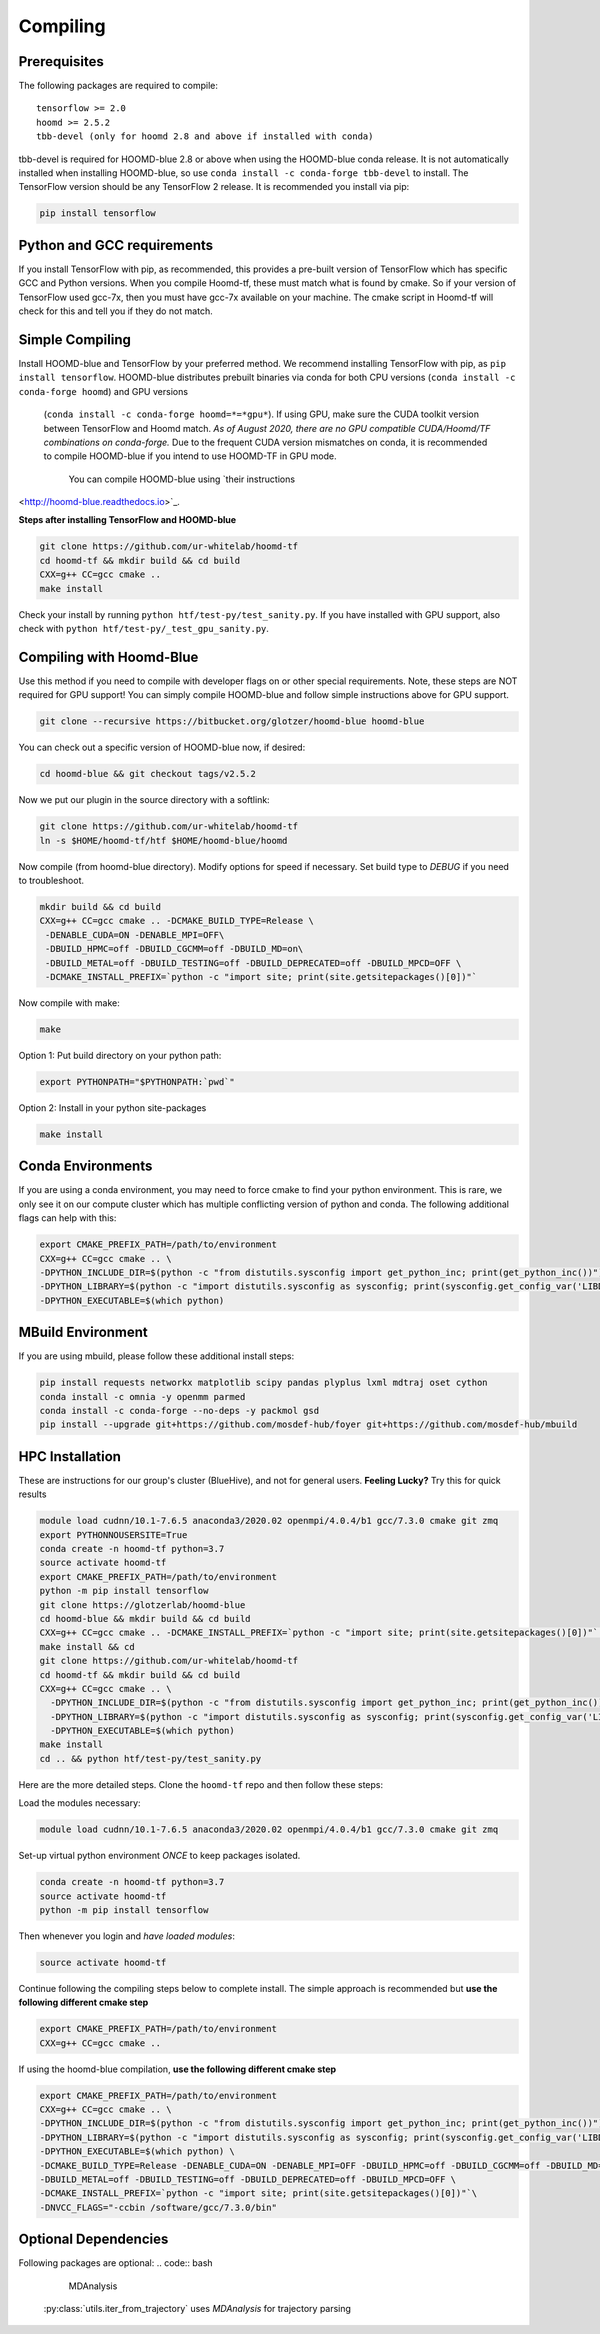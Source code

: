 .. _compiling:

Compiling
=========

Prerequisites
----------------

The following packages are required to compile:

::

    tensorflow >= 2.0
    hoomd >= 2.5.2
    tbb-devel (only for hoomd 2.8 and above if installed with conda)

tbb-devel is required for HOOMD-blue 2.8 or above when using the
HOOMD-blue conda release. It is not automatically installed when
installing HOOMD-blue, so use ``conda install -c conda-forge
tbb-devel`` to install. The TensorFlow version should be any
TensorFlow 2 release. It is recommended you install via pip:

.. code:: bash

  pip install tensorflow

Python and GCC requirements
--------------------------------

If you install TensorFlow with pip, as recommended, this
provides a pre-built version of TensorFlow which has
specific GCC and Python versions. When you compile
Hoomd-tf, these must match what is found by cmake. So if your version
of TensorFlow used gcc-7x, then you must have gcc-7x available on your machine.
The cmake script in Hoomd-tf will check for this and tell you if they do not match.


.. _simple_compiling:

Simple Compiling
----------------

Install HOOMD-blue and TensorFlow by your preferred method.
We recommend installing TensorFlow with pip,
as ``pip install tensorflow``. HOOMD-blue
distributes prebuilt binaries via conda for both CPU versions (``conda install -c conda-forge hoomd``) and GPU versions
 (``conda install -c conda-forge hoomd=*=*gpu*``). If using GPU, make sure the CUDA
 toolkit version between TensorFlow and Hoomd match.
 *As of August 2020, there are no GPU compatible CUDA/Hoomd/TF combinations on conda-forge.*
 Due to the frequent CUDA version mismatches on conda, it is recommended to compile HOOMD-blue if you
 intend to use HOOMD-TF in GPU mode.
  You can compile HOOMD-blue using `their instructions
<http://hoomd-blue.readthedocs.io>`_.

**Steps after installing TensorFlow and HOOMD-blue**

.. code:: bash

    git clone https://github.com/ur-whitelab/hoomd-tf
    cd hoomd-tf && mkdir build && cd build
    CXX=g++ CC=gcc cmake ..
    make install

Check your install by running ``python
htf/test-py/test_sanity.py``.  If you have installed with GPU support, also
check with ``python htf/test-py/_test_gpu_sanity.py``.

.. _compiling_with_hoomd_blue:

Compiling with Hoomd-Blue
-------------------------

Use this method if you need to compile with developer flags on or other
special requirements. Note, these steps are NOT required for GPU support! You can
simply compile HOOMD-blue and follow simple instructions above for GPU support.

.. code:: bash

    git clone --recursive https://bitbucket.org/glotzer/hoomd-blue hoomd-blue

You can check out a specific version of HOOMD-blue now, if desired:

.. code:: bash

    cd hoomd-blue && git checkout tags/v2.5.2

Now we put our plugin in the source directory with a softlink:

.. code:: bash

    git clone https://github.com/ur-whitelab/hoomd-tf
    ln -s $HOME/hoomd-tf/htf $HOME/hoomd-blue/hoomd

Now compile (from hoomd-blue directory). Modify options for speed if
necessary. Set build type to `DEBUG` if you need to troubleshoot.

.. code:: bash

    mkdir build && cd build
    CXX=g++ CC=gcc cmake .. -DCMAKE_BUILD_TYPE=Release \
     -DENABLE_CUDA=ON -DENABLE_MPI=OFF\
     -DBUILD_HPMC=off -DBUILD_CGCMM=off -DBUILD_MD=on\
     -DBUILD_METAL=off -DBUILD_TESTING=off -DBUILD_DEPRECATED=off -DBUILD_MPCD=OFF \
     -DCMAKE_INSTALL_PREFIX=`python -c "import site; print(site.getsitepackages()[0])"`

Now compile with make:

.. code:: bash

    make

Option 1: Put build directory on your python path:

.. code:: bash

    export PYTHONPATH="$PYTHONPATH:`pwd`"

Option 2: Install in your python site-packages

.. code:: bash

    make install

.. _conda_environments:

Conda Environments
------------------

If you are using a conda environment, you may need to force cmake to
find your python environment. This is rare, we only see it on our
compute cluster which has multiple conflicting version of python and
conda. The following additional flags can help with this:

.. code:: bash

    export CMAKE_PREFIX_PATH=/path/to/environment
    CXX=g++ CC=gcc cmake .. \
    -DPYTHON_INCLUDE_DIR=$(python -c "from distutils.sysconfig import get_python_inc; print(get_python_inc())") \
    -DPYTHON_LIBRARY=$(python -c "import distutils.sysconfig as sysconfig; print(sysconfig.get_config_var('LIBDIR'))") \
    -DPYTHON_EXECUTABLE=$(which python)

.. _mbuild_environment:

MBuild Environment
------------------

If you are using mbuild, please follow these additional install steps:

.. code:: bash

    pip install requests networkx matplotlib scipy pandas plyplus lxml mdtraj oset cython
    conda install -c omnia -y openmm parmed
    conda install -c conda-forge --no-deps -y packmol gsd
    pip install --upgrade git+https://github.com/mosdef-hub/foyer git+https://github.com/mosdef-hub/mbuild

.. _hpc_installation:

HPC Installation
----------------------------

These are instructions for our group's cluster (BlueHive), and not for general users. **Feeling Lucky?** Try this for quick results

.. code:: bash

    module load cudnn/10.1-7.6.5 anaconda3/2020.02 openmpi/4.0.4/b1 gcc/7.3.0 cmake git zmq
    export PYTHONNOUSERSITE=True
    conda create -n hoomd-tf python=3.7
    source activate hoomd-tf
    export CMAKE_PREFIX_PATH=/path/to/environment
    python -m pip install tensorflow
    git clone https://glotzerlab/hoomd-blue
    cd hoomd-blue && mkdir build && cd build
    CXX=g++ CC=gcc cmake .. -DCMAKE_INSTALL_PREFIX=`python -c "import site; print(site.getsitepackages()[0])"` -DCMAKE_CXX_FLAGS=-march=native -DCMAKE_C_FLAGS=-march=native -DENABLE_CUDA=ON -DENABLE_MPI=ON
    make install && cd
    git clone https://github.com/ur-whitelab/hoomd-tf
    cd hoomd-tf && mkdir build && cd build
    CXX=g++ CC=gcc cmake .. \
      -DPYTHON_INCLUDE_DIR=$(python -c "from distutils.sysconfig import get_python_inc; print(get_python_inc())") \
      -DPYTHON_LIBRARY=$(python -c "import distutils.sysconfig as sysconfig; print(sysconfig.get_config_var('LIBDIR'))") \
      -DPYTHON_EXECUTABLE=$(which python)
    make install
    cd .. && python htf/test-py/test_sanity.py

Here are the more detailed steps. Clone the ``hoomd-tf`` repo
and then follow these steps:

Load the modules necessary:

.. code:: bash

    module load cudnn/10.1-7.6.5 anaconda3/2020.02 openmpi/4.0.4/b1 gcc/7.3.0 cmake git zmq

Set-up virtual python environment *ONCE* to keep packages isolated.

.. code:: bash

    conda create -n hoomd-tf python=3.7
    source activate hoomd-tf
    python -m pip install tensorflow

Then whenever you login and *have loaded modules*:

.. code:: bash

    source activate hoomd-tf


Continue following the compiling steps below to complete install.
The simple approach is recommended but **use the following
different cmake step**

.. code:: bash

  export CMAKE_PREFIX_PATH=/path/to/environment
  CXX=g++ CC=gcc cmake ..

If using the hoomd-blue compilation, **use the following
different cmake step**

.. code:: bash

    export CMAKE_PREFIX_PATH=/path/to/environment
    CXX=g++ CC=gcc cmake .. \
    -DPYTHON_INCLUDE_DIR=$(python -c "from distutils.sysconfig import get_python_inc; print(get_python_inc())") \
    -DPYTHON_LIBRARY=$(python -c "import distutils.sysconfig as sysconfig; print(sysconfig.get_config_var('LIBDIR'))") \
    -DPYTHON_EXECUTABLE=$(which python) \
    -DCMAKE_BUILD_TYPE=Release -DENABLE_CUDA=ON -DENABLE_MPI=OFF -DBUILD_HPMC=off -DBUILD_CGCMM=off -DBUILD_MD=on \
    -DBUILD_METAL=off -DBUILD_TESTING=off -DBUILD_DEPRECATED=off -DBUILD_MPCD=OFF \
    -DCMAKE_INSTALL_PREFIX=`python -c "import site; print(site.getsitepackages()[0])"`\
    -DNVCC_FLAGS="-ccbin /software/gcc/7.3.0/bin"

.. _optional_dependencies:

Optional Dependencies
----------------------------
Following packages are optional:
.. code:: bash

   MDAnalysis

 :py:class:`utils.iter_from_trajectory` uses `MDAnalysis` for trajectory parsing
